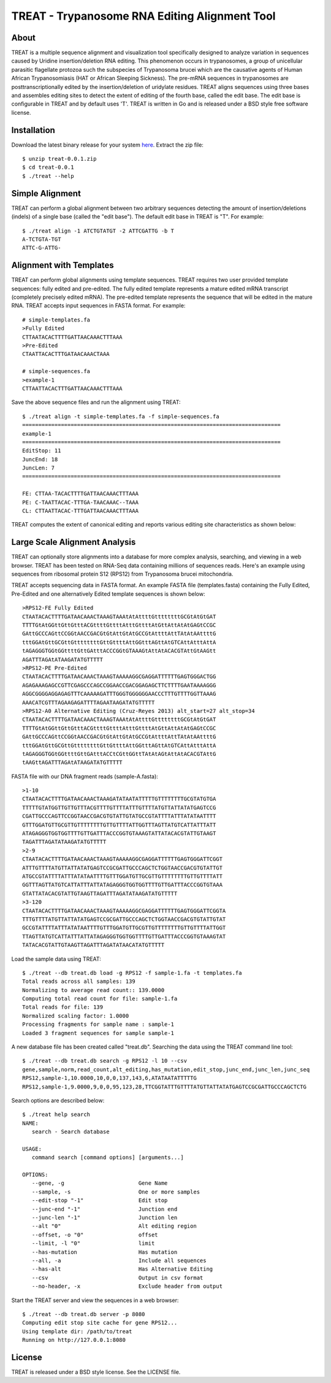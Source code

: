 ===============================================================================
TREAT - Trypanosome RNA Editing Alignment Tool
===============================================================================

------------------------------------------------------------------------
About
------------------------------------------------------------------------

TREAT is a multiple sequence alignment and visualization tool specifically
designed to analyze variation in sequences caused by Uridine insertion/deletion
RNA editing. This phenomenon occurs in trypanosomes, a group of unicellular
parasitic flagellate protozoa such the subspecies of Trypanosoma brucei which
are the causative agents of Human African Trypanosomiasis (HAT or African
Sleeping Sickness). The pre-mRNA sequences in trypanosomes are
posttranscriptionally edited by the insertion/deletion of uridylate residues.
TREAT aligns sequences using three bases and assembles editing sites to detect
the extent of editing of the fourth base, called the edit base. The edit base
is configurable in TREAT and by default uses 'T'. TREAT is written in Go and is
released under a BSD style free software license. 

------------------------------------------------------------------------
Installation
------------------------------------------------------------------------

Download the latest binary release for your system `here <https://github.com/ubccr/treat/releases>`_.
Extract the zip file::

  $ unzip treat-0.0.1.zip
  $ cd treat-0.0.1
  $ ./treat --help

------------------------------------------------------------------------
Simple Alignment
------------------------------------------------------------------------

TREAT can perform a global alignment between two arbitrary sequences detecting
the amount of insertion/deletions (indels) of a single base (called the "edit
base"). The default edit base in TREAT is "T". For example::

  $ ./treat align -1 ATCTGTATGT -2 ATTCGATTG -b T
  A-TCTGTA-TGT
  ATTC-G-ATTG-

------------------------------------------------------------------------
Alignment with Templates
------------------------------------------------------------------------

TREAT can perform global alignments using template sequences.  TREAT requires
two user provided template sequences: fully edited and pre-edited. The fully
edited template represents a mature edited mRNA transcript (completely
precisely edited mRNA). The pre-edited template represents the sequence that
will be edited in the mature RNA. TREAT accepts input sequences in FASTA
format. For example::

  # simple-templates.fa
  >Fully Edited
  CTTAATACACTTTTGATTAACAAACTTTAAA
  >Pre-Edited
  CTAATTACACTTTGATAACAAACTAAA

  # simple-sequences.fa
  >example-1
  CTTAATTACACTTTGATTAACAAACTTTAAA

Save the above sequence files and run the alignment using TREAT::

  $ ./treat align -t simple-templates.fa -f simple-sequences.fa
  ================================================================================
  example-1
  ================================================================================
  EditStop: 11
  JuncEnd: 18
  JuncLen: 7
  ================================================================================

  FE: CTTAA-TACACTTTTGATTAACAAACTTTAAA
  PE: C-TAATTACAC-TTTGA-TAACAAAC--TAAA
  CL: CTTAATTACAC-TTTGATTAACAAACTTTAAA

TREAT computes the extent of canonical editing and reports various
editing site characteristics as shown below:

.. image:: docs/treat-alignment.png

------------------------------------------------------------------------
Large Scale Alignment Analysis
------------------------------------------------------------------------

TREAT can optionally store alignments into a database for more complex
analysis, searching, and viewing in a web browser. TREAT has been tested on
RNA-Seq data containing millions of sequences reads. Here's an example using
sequences from ribosomal protein S12 (RPS12) from Trypanosoma brucei
mitochondria. 

TREAT accepts sequencing data in FASTA format. An example FASTA file
(templates.fasta) containing the Fully Edited, Pre-Edited and one alternatively
Edited template sequences is shown below::

  >RPS12-FE Fully Edited
  CTAATACACTTTTGATAACAAACTAAAGTAAAtAtAttttGttttttttGCGtAtGtGAT
  TTTTGtAtGGttGttGtttACGttttGttttAtttGttttAtGttAttAtAtGAGtCCGC
  GAttGCCCAGttCCGGtAACCGACGtGtAttGtAtGCCGtAttttAttTAtAtAAttttG
  tttGGAtGttGCGttGttttttttGttGttttAttGGtttAGttAtGTCAttAtttAttA
  tAGAGGGTGGtGGttttGttGAtttACCCGGtGTAAAGtAttAtACACGTAttGtAAGtt
  AGATTTAGAtATAAGATATGTTTTT
  >RPS12-PE Pre-Edited
  CTAATACACTTTTGATAACAAACTAAAGTAAAAAGGCGAGGATTTTTTGAGTGGGACTGG
  AGAGAAAGAGCCGTTCGAGCCCAGCCGGAACCGACGGAGAGCTTCTTTTGAATAAAAGGG
  AGGCGGGGAGGAGAGTTTCAAAAAGATTTGGGTGGGGGGAACCCTTTGTTTTGGTTAAAG
  AAACATCGTTTAGAAGAGATTTTAGAATAAGATATGTTTTT
  >RPS12-A0 Alternative Editing (Cruz-Reyes 2013) alt_start=27 alt_stop=34
  CTAATACACTTTTGATAACAAACTAAAGTAAAtAtAttttGttttttttGCGtAtGtGAT
  TTTTGtAtGGttGttGtttACGttttGttttAtttGttttAtGttAttAtAtGAGtCCGC
  GAttGCCCAGttCCGGtAACCGACGtGtAttGtAtGCCGtAttttAttTAtAtAAttttG
  tttGGAtGttGCGttGttttttttGttGttttAttGGtttAGttAtGTCAttAtttAttA
  tAGAGGGTGGtGGttttGttGAtttACCtCGttGGttTAtAtAGtAttAtACACGTAttG
  tAAGttAGATTTAGAtATAAGATATGTTTTT

FASTA file with our DNA fragment reads (sample-A.fasta)::

  >1-10
  CTAATACACTTTTGATAACAAACTAAAGATATAATATTTTTGTTTTTTTTGCGTATGTGA
  TTTTTGTATGGTTGTTGTTTACGTTTTGTTTTATTTGTTTTATGTTATTATATGAGTCCG
  CGATTGCCCAGTTCCGGTAACCGACGTGTATTGTATGCCGTATTTTATTTATATAATTTT
  GTTTGGATGTTGCGTTGTTTTTTTTGTTGTTTTATTGGTTTAGTTATGTCATTATTTATT
  ATAGAGGGTGGTGGTTTTGTTGATTTACCCGGTGTAAAGTATTATACACGTATTGTAAGT
  TAGATTTAGATATAAGATATGTTTTT
  >2-9
  CTAATACACTTTTGATAACAAACTAAAGTAAAAAGGCGAGGATTTTTTGAGTGGGATTCGGT
  ATTTGTTTTATGTTATTATATGAGTCCGCGATTGCCCAGCTCTGGTAACCGACGTGTATTGT
  ATGCCGTATTTTATTTATATAATTTTGTTTGGATGTTGCGTTGTTTTTTTTGTTGTTTTATT
  GGTTTAGTTATGTCATTATTTATTATAGAGGGTGGTGGTTTTGTTGATTTACCCGGTGTAAA
  GTATTATACACGTATTGTAAGTTAGATTTAGATATAAGATATGTTTTT
  >3-120
  CTAATACACTTTTGATAACAAACTAAAGTAAAAAGGCGAGGATTTTTTGAGTGGGATTCGGTA
  TTTGTTTTATGTTATTATATGAGTCCGCGATTGCCCAGCTCTGGTAACCGACGTGTATTGTAT
  GCCGTATTTTATTTATATAATTTTGTTTGGATGTTGCGTTGTTTTTTTTGTTGTTTTATTGGT
  TTAGTTATGTCATTATTTATTATAGAGGGTGGTGGTTTTGTTGATTTACCCGGTGTAAAGTAT
  TATACACGTATTGTAAGTTAGATTTAGATATAACATATGTTTTT

Load the sample data using TREAT::

  $ ./treat --db treat.db load -g RPS12 -f sample-1.fa -t templates.fa
  Total reads across all samples: 139
  Normalizing to average read count:: 139.0000
  Computing total read count for file: sample-1.fa
  Total reads for file: 139
  Normalized scaling factor: 1.0000
  Processing fragments for sample name : sample-1
  Loaded 3 fragment sequences for sample sample-1

A new database file has been created called "treat.db". Searching the
data using the TREAT command line tool::

  $ ./treat --db treat.db search -g RPS12 -l 10 --csv
  gene,sample,norm,read_count,alt_editing,has_mutation,edit_stop,junc_end,junc_len,junc_seq
  RPS12,sample-1,10.0000,10,0,0,137,143,6,ATATAATATTTTTG
  RPS12,sample-1,9.0000,9,0,0,95,123,28,TTCGGTATTTGTTTTATGTTATTATATGAGTCCGCGATTGCCCAGCTCTG

Search options are described below::

  $ ./treat help search
  NAME:
     search - Search database

  USAGE:
     command search [command options] [arguments...]

  OPTIONS:
     --gene, -g                       Gene Name
     --sample, -s                     One or more samples
     --edit-stop "-1"                 Edit stop
     --junc-end "-1"                  Junction end
     --junc-len "-1"                  Junction len
     --alt "0"                        Alt editing region
     --offset, -o "0"                 offset
     --limit, -l "0"                  limit
     --has-mutation                   Has mutation
     --all, -a                        Include all sequences
     --has-alt                        Has Alternative Editing
     --csv                            Output in csv format
     --no-header, -x                  Exclude header from output

Start the TREAT server and view the sequences in a web browser::

  $ ./treat --db treat.db server -p 8080
  Computing edit stop site cache for gene RPS12...
  Using template dir: /path/to/treat
  Running on http://127.0.0.1:8080

.. image:: docs/treat-screen-shot.png

------------------------------------------------------------------------
License
------------------------------------------------------------------------

TREAT is released under a BSD style license. See the LICENSE file. 
